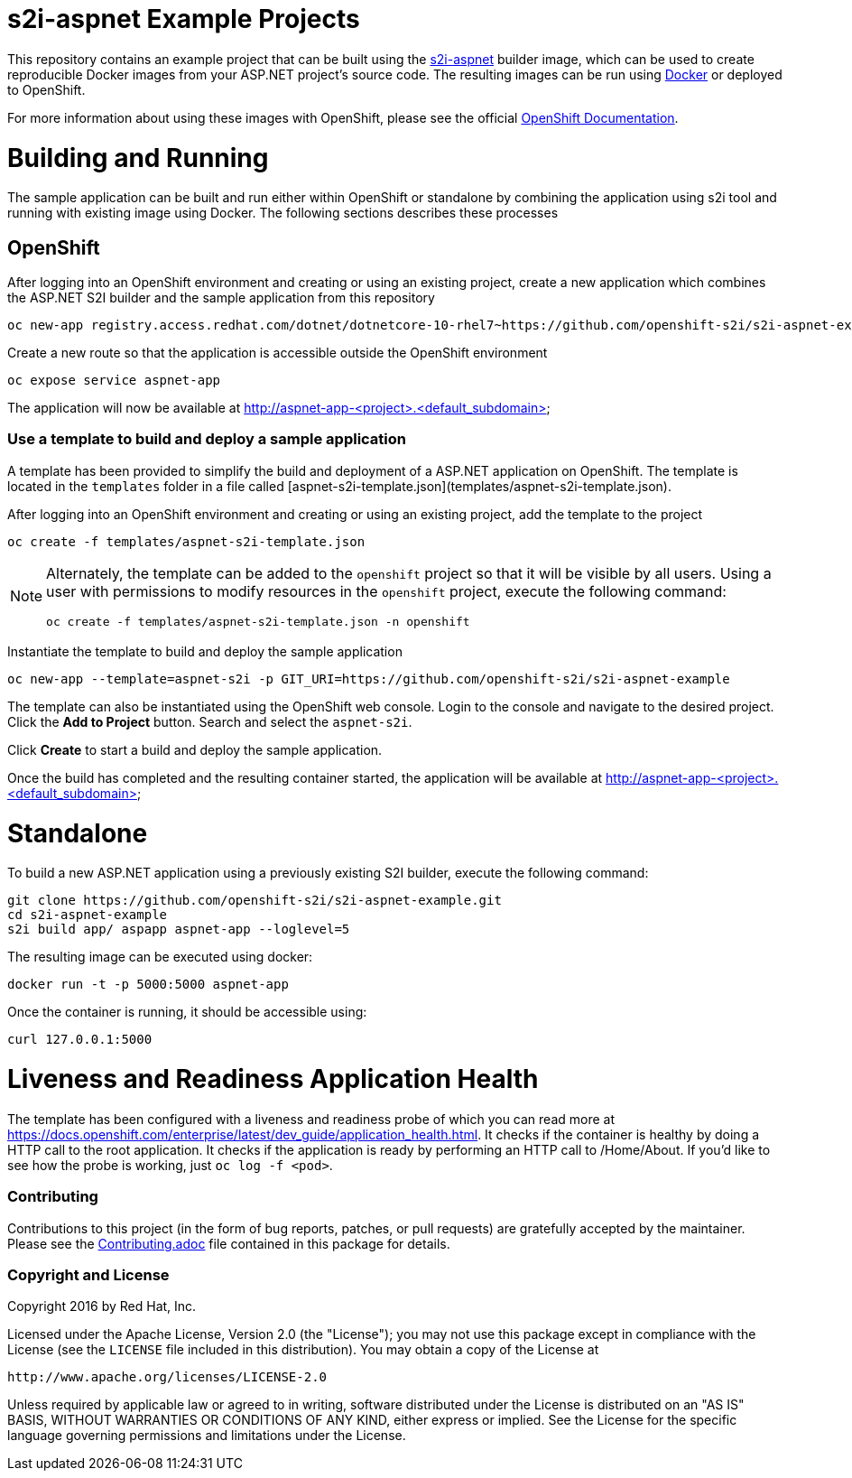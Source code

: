 [[s2i-aspnet-example]]
= s2i-aspnet Example Projects

This repository contains an example project that can be built using the
https://github.com/openshift-s2i/s2i-aspnet[s2i-aspnet] builder image,
which can be used to create reproducible Docker images from your ASP.NET
project's source code.  The resulting images can be run using https://docker.com[Docker] or deployed to OpenShift.

For more information about using these images with OpenShift, please see
the official
https://docs.openshift.com/enterprise/latest/using_images/s2i_images/index.html[OpenShift
Documentation].


= Building and Running 

The sample application can be built and run either within OpenShift or standalone by combining the application using s2i tool and running with existing image using Docker. The following sections describes these processes

== OpenShift

After logging into an OpenShift environment and creating or using an existing project, create a new application which combines the ASP.NET S2I builder and the sample application from this repository

[source]
----
oc new-app registry.access.redhat.com/dotnet/dotnetcore-10-rhel7~https://github.com/openshift-s2i/s2i-aspnet-example --name=aspnet-app
----

Create a new route so that the application is accessible outside the OpenShift environment

[source]
----
oc expose service aspnet-app
----

The application will now be available at http://aspnet-app-&lt;project&gt;.&lt;default_subdomain&gt;

=== Use a template to build and deploy a sample application

A template has been provided to simplify the build and deployment of a  ASP.NET application on OpenShift. The template is located in the `templates` folder in a file called [aspnet-s2i-template.json](templates/aspnet-s2i-template.json).

After logging into an OpenShift environment and creating or using an existing project, add the template to the project

[source]
----
oc create -f templates/aspnet-s2i-template.json
----

[NOTE]
=====================================================================
Alternately, the template can be added to the `openshift` project so that it will be visible by all users. Using a user with permissions to modify resources in the `openshift` project, execute the following command:

[source]
----
oc create -f templates/aspnet-s2i-template.json -n openshift
----
=====================================================================

Instantiate the template to build and deploy the sample application

[source]
----
oc new-app --template=aspnet-s2i -p GIT_URI=https://github.com/openshift-s2i/s2i-aspnet-example
----

The template can also be instantiated using the OpenShift web console. Login to the console and navigate to the desired project. Click the *Add to Project* button. Search and select the `aspnet-s2i`.

Click *Create* to start a build and deploy the sample application.

Once the build has completed and the resulting container started, the application will be available at http://aspnet-app-&lt;project&gt;.&lt;default_subdomain&gt;


# Standalone

To build a new ASP.NET application using a previously existing S2I builder, execute the following command:

[source]
----
git clone https://github.com/openshift-s2i/s2i-aspnet-example.git
cd s2i-aspnet-example
s2i build app/ aspapp aspnet-app --loglevel=5
----

The resulting image can be executed using docker:

[source]
----
docker run -t -p 5000:5000 aspnet-app
----

Once the container is running, it should be accessible using:

[source]
----
curl 127.0.0.1:5000
----

= Liveness and Readiness Application Health

The template has been configured with a liveness and readiness probe of which you can read more at https://docs.openshift.com/enterprise/latest/dev_guide/application_health.html.  It checks if the container is healthy by doing a HTTP call to the root application.   It checks if the application is ready by performing an HTTP call to /Home/About.  If you'd like to see how the probe is working, just `oc log -f <pod>`.

[[contributing]]
Contributing
~~~~~~~~~~~~

Contributions to this project (in the form of bug reports, patches, or pull
requests) are gratefully accepted by the maintainer.  Please see the
link:Contributing.adoc[Contributing.adoc] file contained in this package
for details.

[[copyright-license]]
Copyright and License
~~~~~~~~~~~~~~~~~~~~~

Copyright 2016 by Red Hat, Inc.

Licensed under the Apache License, Version 2.0 (the "License"); you may not
use this package except in compliance with the License (see the `LICENSE` file
included in this distribution). You may obtain a copy of the License at

   http://www.apache.org/licenses/LICENSE-2.0

Unless required by applicable law or agreed to in writing, software
distributed under the License is distributed on an "AS IS" BASIS, WITHOUT
WARRANTIES OR CONDITIONS OF ANY KIND, either express or implied. See the
License for the specific language governing permissions and limitations under
the License.
